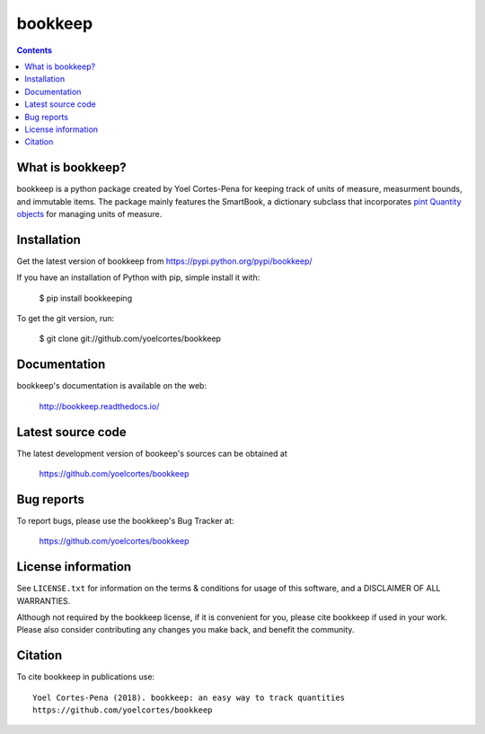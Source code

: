 ========
bookkeep 
========

.. image:: http://img.shields.io/pypi/v/bookkeep.svg?style=flat
   :target: https://pypi.python.org/pypi/bookkeep
   :alt: Version_status
.. image:: http://img.shields.io/badge/docs-latest-brightgreen.svg?style=flat
   :target: https://bookkeep.readthedocs.io/en/latest/
   :alt: Documentation
.. image:: http://img.shields.io/badge/license-MIT-blue.svg?style=flat
   :target: https://github.com/yoelcortes/bookkeep/blob/master/LICENSE.txt
   :alt: license


.. contents::

What is bookkeep?
--------------------

bookkeep is a python package created by Yoel Cortes-Pena for keeping track of units of measure, measurment bounds, and immutable items. The package mainly features the SmartBook, a dictionary subclass that incorporates `pint Quantity objects  <https://pint.readthedocs.io/en/latest/>`__ for managing units of measure.

Installation
------------

Get the latest version of bookkeep from
https://pypi.python.org/pypi/bookkeep/

If you have an installation of Python with pip, simple install it with:

    $ pip install bookkeeping

To get the git version, run:

    $ git clone git://github.com/yoelcortes/bookkeep

Documentation
-------------

bookkeep's documentation is available on the web:

    http://bookkeep.readthedocs.io/

Latest source code
------------------

The latest development version of bookeep's sources can be obtained at

    https://github.com/yoelcortes/bookkeep


Bug reports
-----------

To report bugs, please use the bookkeep's Bug Tracker at:

    https://github.com/yoelcortes/bookkeep


License information
-------------------

See ``LICENSE.txt`` for information on the terms & conditions for usage
of this software, and a DISCLAIMER OF ALL WARRANTIES.

Although not required by the bookkeep license, if it is convenient for you,
please cite bookkeep if used in your work. Please also consider contributing
any changes you make back, and benefit the community.


Citation
--------

To cite bookkeep in publications use::

    Yoel Cortes-Pena (2018). bookkeep: an easy way to track quantities
    https://github.com/yoelcortes/bookkeep
